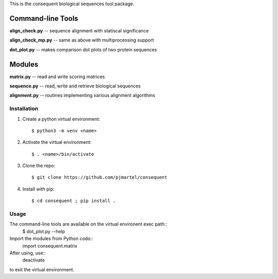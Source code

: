 This is the consequent biological sequences tool package.

Command-line Tools
******************

**align_check.py** -- sequence alignment with statiscal significance

**align_check_mp.py** -- same as above with multiprocessing support

**dot_plot.py** -- makes comparison dot plots of two protein sequences


Modules
*******

**matrix.py** -- read and write scoring matrices

**sequence.py** -- read, write and retrieve biological sequences

**alignment.py** -- routines implementing various alignment algorithms


Installation
------------

1. Create a python virtual environment::

   $ python3 -m venv <name>

2. Activate the virtual environment::

   $ . <name>/bin/activate

3. Clone the repo::

   $ git clone https://github.com/pjmartel/consequent

4. Install with pip::

   $ cd consequent ; pip install .


Usage
----

The command-line tools are available on the virtual environent exec path::
   $ dot_plot.py --help

Import the modules from Python codo::
   import consequent.matrix

After using, use::
   deactivate
to exit the virtual environment.
